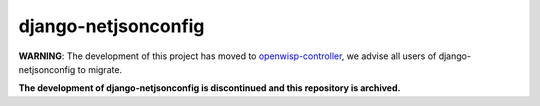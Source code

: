 django-netjsonconfig
====================

**WARNING**: The development of this project has moved to `openwisp-controller <https://github.com/openwisp/openwisp-controller>`_, we advise all users of django-netjsonconfig to migrate.

**The development of django-netjsonconfig is discontinued and this repository is archived.**
